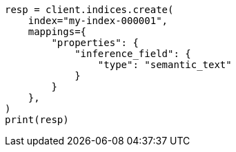 // This file is autogenerated, DO NOT EDIT
// mapping/types/semantic-text.asciidoc:26

[source, python]
----
resp = client.indices.create(
    index="my-index-000001",
    mappings={
        "properties": {
            "inference_field": {
                "type": "semantic_text"
            }
        }
    },
)
print(resp)
----
